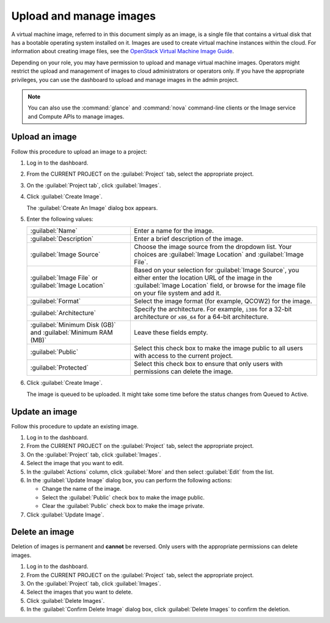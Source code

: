 ========================
Upload and manage images
========================

A virtual machine image, referred to in this document simply
as an image, is a single file that contains a virtual disk that
has a bootable operating system installed on it. Images are used
to create virtual machine instances within the cloud. For information
about creating image files, see the `OpenStack Virtual Machine
Image Guide <http://docs.openstack.org/image-guide/content/>`_.

Depending on your role, you may have permission to upload and manage
virtual machine images. Operators might restrict the upload and
management of images to cloud administrators or operators only. If you
have the appropriate privileges, you can use the dashboard to upload and
manage images in the admin project.

.. note:: You can also use the :command:`glance` and :command:`nova`
   command-line clients or the Image service and Compute APIs to
   manage images.

Upload an image
~~~~~~~~~~~~~~~

Follow this procedure to upload an image to a project:

#. Log in to the dashboard.

#. From the CURRENT PROJECT on the :guilabel:`Project` tab, select the
   appropriate project.

#. On the :guilabel:`Project tab`, click :guilabel:`Images`.

#. Click :guilabel:`Create Image`.

   The :guilabel:`Create An Image` dialog box appears.

#. Enter the following values:

   +-------------------------------+---------------------------------+
   | :guilabel:`Name`              | Enter a name for the image.     |
   +-------------------------------+---------------------------------+
   | :guilabel:`Description`       | Enter a brief description of    |
   |                               | the image.                      |
   +-------------------------------+---------------------------------+
   | :guilabel:`Image Source`      | Choose the image source from    |
   |                               | the dropdown list. Your choices |
   |                               | are :guilabel:`Image Location`  |
   |                               | and :guilabel:`Image File`.     |
   +-------------------------------+---------------------------------+
   | :guilabel:`Image File` or     | Based on your selection for     |
   | :guilabel:`Image Location`    | :guilabel:`Image Source`, you   |
   |                               | either enter the location URL   |
   |                               | of the image in the             |
   |                               | :guilabel:`Image Location`      |
   |                               | field, or browse for the image  |
   |                               | file on your file  system and   |
   |                               | add it.                         |
   +-------------------------------+---------------------------------+
   | :guilabel:`Format`            | Select the image format (for    |
   |                               | example, QCOW2) for the image.  |
   +-------------------------------+---------------------------------+
   | :guilabel:`Architecture`      | Specify the architecture. For   |
   |                               | example, ``i386`` for a 32-bit  |
   |                               | architecture or ``x86_64`` for  |
   |                               | a 64-bit architecture.          |
   +-------------------------------+---------------------------------+
   | :guilabel:`Minimum Disk (GB)` | Leave these fields empty.       |
   | and                           |                                 |
   | :guilabel:`Minimum RAM (MB)`  |                                 |
   +-------------------------------+---------------------------------+
   | :guilabel:`Public`            | Select this check box to make   |
   |                               | the image public to all users   |
   |                               | with access to the current      |
   |                               | project.                        |
   +-------------------------------+---------------------------------+
   | :guilabel:`Protected`         | Select this check box to ensure |
   |                               | that only users with            |
   |                               | permissions can delete the      |
   |                               | image.                          |
   +-------------------------------+---------------------------------+

#. Click :guilabel:`Create Image`.

   The image is queued to be uploaded. It might take some time before
   the status changes from Queued to Active.

Update an image
~~~~~~~~~~~~~~~

Follow this procedure to update an existing image.

#. Log in to the dashboard.

#. From the CURRENT PROJECT on the :guilabel:`Project` tab, select the
   appropriate project.

#. On the :guilabel:`Project` tab, click :guilabel:`Images`.

#. Select the image that you want to edit.

#. In the :guilabel:`Actions` column, click :guilabel:`More` and then
   select :guilabel:`Edit` from the list.

#. In the :guilabel:`Update Image` dialog box, you can perform the
   following actions:

   -  Change the name of the image.

   -  Select the :guilabel:`Public` check box to make the image public.

   -  Clear the :guilabel:`Public` check box to make the image private.

#. Click :guilabel:`Update Image`.

Delete an image
~~~~~~~~~~~~~~~

Deletion of images is permanent and **cannot** be reversed. Only users
with the appropriate permissions can delete images.

#. Log in to the dashboard.

#. From the CURRENT PROJECT on the :guilabel:`Project` tab, select the
   appropriate project.

#. On the :guilabel:`Project` tab, click :guilabel:`Images`.

#. Select the images that you want to delete.

#. Click :guilabel:`Delete Images`.

#. In the :guilabel:`Confirm Delete Image` dialog box, click
   :guilabel:`Delete Images` to confirm the deletion.
